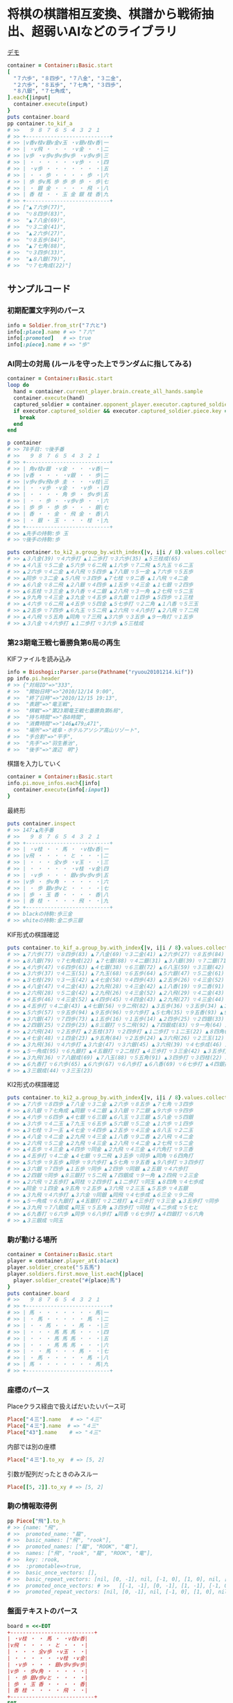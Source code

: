 * 将棋の棋譜相互変換、棋譜から戦術抽出、超弱いAIなどのライブラリ

[[file:https://www.shogi-extend.com/cpu-battle][file:https://raw.github.com/akicho8/bioshogi/master/bioshogi.png]]
[[https://www.shogi-extend.com/cpu-battle][デモ]]

#+BEGIN_SRC ruby
container = Container::Basic.start
[
  "７六歩", "８四歩", "７八金", "３二金",
  "２六歩", "８五歩", "７七角", "３四歩",
  "８八銀", "７七角成",
].each{|input|
  container.execute(input)
}
puts container.board
pp container.to_kif_a
# >>   ９ ８ ７ ６ ５ ４ ３ ２ １
# >> +---------------------------+
# >> |v香v桂v銀v金v玉 ・v銀v桂v香|一
# >> | ・v飛 ・ ・ ・ ・v金 ・ ・|二
# >> |v歩 ・v歩v歩v歩v歩 ・v歩v歩|三
# >> | ・ ・ ・ ・ ・ ・v歩 ・ ・|四
# >> | ・v歩 ・ ・ ・ ・ ・ ・ ・|五
# >> | ・ ・ 歩 ・ ・ ・ ・ 歩 ・|六
# >> | 歩 歩v馬 歩 歩 歩 歩 ・ 歩|七
# >> | ・ 銀 金 ・ ・ ・ ・ 飛 ・|八
# >> | 香 桂 ・ ・ 玉 金 銀 桂 香|九
# >> +---------------------------+
# >> ["▲７六歩(77)",
# >>  "▽８四歩(83)",
# >>  "▲７八金(69)",
# >>  "▽３二金(41)",
# >>  "▲２六歩(27)",
# >>  "▽８五歩(84)",
# >>  "▲７七角(88)",
# >>  "▽３四歩(33)",
# >>  "▲８八銀(79)",
# >>  "▽７七角成(22)"]
#+END_SRC

** サンプルコード

*** 初期配置文字列のパース

#+BEGIN_SRC ruby
info = Soldier.from_str("７六と")
info[:place].name # => "７六"
info[:promoted]   # => true
info[:piece].name # => "歩"
#+END_SRC

*** AI同士の対局 (ルールを守った上でランダムに指してみる)

#+BEGIN_SRC ruby
container = Container::Basic.start
loop do
  hand = container.current_player.brain.create_all_hands.sample
  container.execute(hand)
  captured_soldier = container.opponent_player.executor.captured_soldier
  if executor.captured_soldier && executor.captured_soldier.piece.key == :king
    break
  end
end

p container
# >> 78手目: ▽後手番
# >>   ９ ８ ７ ６ ５ ４ ３ ２ １
# >> +---------------------------+
# >> | 角v桂v銀 ・v金 ・ ・ ・v香|一
# >> |v香 ・ ・ ・ ・v銀 ・ ・ 歩|二
# >> |v歩v歩v飛v歩 圭 ・ ・ ・v桂|三
# >> | ・ ・v歩 ・v金 ・ ・v歩 ・|四
# >> | ・ ・ ・ ・ 角 歩 ・ 歩v歩|五
# >> | ・ ・ 歩 ・ ・v歩v歩 ・ ・|六
# >> | 歩 歩 ・ 歩 歩 ・ ・ ・ 銀|七
# >> | 香 ・ ・ 金 ・ 飛 金 ・ 香|八
# >> | ・ 銀 ・ 玉 ・ ・ ・ 桂 ・|九
# >> +---------------------------+
# >> ▲先手の持駒:歩 玉
# >> ▽後手の持駒:歩

puts container.to_ki2_a.group_by.with_index{|v, i|i / 8}.values.collect{|v|v.join(" ")}
# >> ▲３八金(39) ▽４六歩打 ▲１二歩打 ▽３六歩(35) ▲５三桂成(65)
# >> ▲４八玉 ▽５二金 ▲５六歩 ▽６二飛 ▲１六歩 ▽７二飛 ▲５九玉 ▽６二玉
# >> ▲２六歩 ▽４二金 ▲４八飛 ▽５四歩 ▲７八銀 ▽５一金 ▲７六歩 ▽５五歩
# >> ▲同歩 ▽３二金 ▲５八飛 ▽３四歩 ▲７七桂 ▽９二香 ▲１八飛 ▽４二金
# >> ▲６八金 ▽８二飛 ▲２八銀 ▽４四歩 ▲１五歩 ▽４三金 ▲１七銀 ▽２四歩
# >> ▲６五桂 ▽３三金 ▲９八香 ▽４二銀 ▲２八飛 ▽３一角 ▲２七飛 ▽５二玉
# >> ▲９九角 ▽４三金 ▲３九金 ▽４五歩 ▲８九銀 ▽１四歩 ▲５四歩 ▽１三桂
# >> ▲４六歩 ▽６二飛 ▲４五歩 ▽５四金 ▲５七歩打 ▽２二角 ▲１八香 ▽５三玉
# >> ▲２五歩 ▽７四歩 ▲６九玉 ▽５二飛 ▲２六飛 ▽４八歩打 ▲２八飛 ▽７二飛
# >> ▲４八飛 ▽５五角 ▲同角 ▽７三飛 ▲３六歩 ▽３五歩 ▲９一角打 ▽１五歩
# >> ▲３八金 ▽４六歩打 ▲１二歩打 ▽３六歩 ▲５三桂成
#+END_SRC

*** 第23期竜王戦七番勝負第6局の再生

    KIFファイルを読み込み

#+BEGIN_SRC ruby
info = Bioshogi::Parser.parse(Pathname("ryuou20101214.kif"))
pp info.pi.header
# >> {"対局ID"=>"333",
# >>  "開始日時"=>"2010/12/14 9:00",
# >>  "終了日時"=>"2010/12/15 19:13",
# >>  "表題"=>"竜王戦",
# >>  "棋戦"=>"第23期竜王戦七番勝負第6局",
# >>  "持ち時間"=>"各8時間",
# >>  "消費時間"=>"146▲479△471",
# >>  "場所"=>"岐阜・ホテルアソシア高山リゾート",
# >>  "手合割"=>"平手",
# >>  "先手"=>"羽生善治",
# >>  "後手"=>"渡辺　明"}
#+END_SRC

    棋譜を入力していく

#+BEGIN_SRC ruby
container = Container::Basic.start
info.pi.move_infos.each{|info|
  container.execute(info[:input])
}
#+END_SRC

    最終形

#+BEGIN_SRC ruby
puts container.inspect
# >> 147:▲先手番
# >>   ９ ８ ７ ６ ５ ４ ３ ２ １
# >> +---------------------------+
# >> | ・v桂 ・ ・ 馬 ・ ・v桂v香|一
# >> |v飛 ・ ・ ・ ・ と ・ ・ ・|二
# >> | ・ ・ ・ 全v歩 ・v玉 ・ ・|三
# >> | ・ ・ ・ ・ ・ ・v桂 ・v金|四
# >> | ・v歩 ・ ・ ・ 銀v歩v歩v歩|五
# >> |v歩 ・ 歩v角 ・ ・ ・ ・ ・|六
# >> | ・ 歩 銀v歩vと ・ ・ ・ ・|七
# >> | 歩 ・ 玉 香 ・ ・ ・ ・ 香|八
# >> | 香 桂 ・ ・ ・ ・ 飛 ・ ・|九
# >> +---------------------------+
# >> blackの持駒:歩三金
# >> whiteの持駒:金二歩三銀
#+END_SRC

    KIF形式の棋譜確認

#+BEGIN_SRC ruby
puts container.to_kif_a.group_by.with_index{|v, i|i / 8}.values.collect{|v|v.join(" ")}
# >> ▲７六歩(77) ▽８四歩(83) ▲７八金(69) ▽３二金(41) ▲２六歩(27) ▽８五歩(84) ▲７七角(88) ▽３四歩(33)
# >> ▲８八銀(79) ▽７七角成(22) ▲７七銀(88) ▽４二銀(31) ▲３八銀(39) ▽７二銀(71) ▲９六歩(97) ▽９四歩(93)
# >> ▲４六歩(47) ▽６四歩(63) ▲４七銀(38) ▽６三銀(72) ▲６八玉(59) ▽３三銀(42) ▲５八金(49) ▽５四銀(63)
# >> ▲３六歩(37) ▽４二玉(51) ▲７九玉(68) ▽６五歩(64) ▲５六銀(47) ▽５二金(61) ▲１六歩(17) ▽１四歩(13)
# >> ▲３七桂(29) ▽３一玉(42) ▲４七金(58) ▽４四歩(43) ▲２五歩(26) ▽４三金(52) ▲８八玉(79) ▽２二玉(31)
# >> ▲４八金(47) ▽４二金(43) ▲２九飛(28) ▽４三金(42) ▲１八香(19) ▽９二香(91) ▲２八飛(29) ▽４二金(43)
# >> ▲２六飛(28) ▽５二金(42) ▲２九飛(26) ▽４三金(52) ▲２八飛(29) ▽４二金(43) ▲２七飛(28) ▽５二金(42)
# >> ▲４五歩(46) ▽４三金(52) ▲４四歩(45) ▽４四金(43) ▲２九飛(27) ▽４三金(44) ▲４六角打 ▽９三香(92)
# >> ▲４五歩打 ▽４二金(43) ▲４七銀(56) ▽９二飛(82) ▲３五歩(36) ▽３五歩(34) ▲３五角(46) ▽６四角打
# >> ▲５六歩(57) ▽９五歩(94) ▲９五歩(96) ▽９六歩打 ▲５七角(35) ▽９五香(93) ▲９八歩打 ▽３四歩打
# >> ▲３六銀(47) ▽７四歩(73) ▲１五歩(16) ▽１五歩(14) ▲２四歩(25) ▽２四銀(33) ▲２五銀(36) ▽４六歩打
# >> ▲２四銀(25) ▽２四歩(23) ▲８三銀打 ▽５二飛(92) ▲７四銀成(83) ▽９一角(64) ▲２四飛(29) ▽２三金(32)
# >> ▲２六飛(24) ▽２五歩打 ▲２五桂(37) ▽２四歩打 ▲１二歩打 ▽１二玉(22) ▲８四角(57) ▽４七歩成(46)
# >> ▲４七金(48) ▽１四金(23) ▲９五角(84) ▽２五歩(24) ▲３六飛(26) ▽２三玉(12) ▲５五歩(56) ▽４五銀(54)
# >> ▲３九飛(36) ▽４六歩打 ▲３六金(47) ▽３六銀(45) ▲３六飛(39) ▽４七歩成(46) ▲６三全(74) ▽９二飛(52)
# >> ▲５一角成(95) ▽６九銀打 ▲４五銀打 ▽２二桂打 ▲４三歩打 ▽３三金(42) ▲３五歩打 ▽３五歩(34)
# >> ▲３九飛(36) ▽７八銀成(69) ▲７八玉(88) ▽５五角(91) ▲３四歩打 ▽３四桂(22) ▲４二歩成(43) ▽５七と(47)
# >> ▲６九香打 ▽６六歩(65) ▲６六歩(67) ▽６八歩打 ▲６八香(69) ▽６七歩打 ▲４四銀打 ▽６六角(55)
# >> ▲３三銀成(44) ▽３三玉(23)
#+END_SRC

    KI2形式の棋譜確認

#+BEGIN_SRC ruby
puts container.to_ki2_a.group_by.with_index{|v, i|i / 8}.values.collect{|v|v.join(" ")}
# >> ▲７六歩 ▽８四歩 ▲７八金 ▽３二金 ▲２六歩 ▽８五歩 ▲７七角 ▽３四歩
# >> ▲８八銀 ▽７七角成 ▲同銀 ▽４二銀 ▲３八銀 ▽７二銀 ▲９六歩 ▽９四歩
# >> ▲４六歩 ▽６四歩 ▲４七銀 ▽６三銀 ▲６八玉 ▽３三銀 ▲５八金 ▽５四銀
# >> ▲３六歩 ▽４二玉 ▲７九玉 ▽６五歩 ▲５六銀 ▽５二金 ▲１六歩 ▽１四歩
# >> ▲３七桂 ▽３一玉 ▲４七金 ▽４四歩 ▲２五歩 ▽４三金 ▲８八玉 ▽２二玉
# >> ▲４八金 ▽４二金 ▲２九飛 ▽４三金 ▲１八香 ▽９二香 ▲２八飛 ▽４二金
# >> ▲２六飛 ▽５二金 ▲２九飛 ▽４三金 ▲２八飛 ▽４二金 ▲２七飛 ▽５二金
# >> ▲４五歩 ▽４三金 ▲４四歩 ▽同金 ▲２九飛 ▽４三金 ▲４六角打 ▽９三香
# >> ▲４五歩打 ▽４二金 ▲４七銀 ▽９二飛 ▲３五歩 ▽同歩 ▲同角 ▽６四角打
# >> ▲５六歩 ▽９五歩 ▲同歩 ▽９六歩打 ▲５七角 ▽９五香 ▲９八歩打 ▽３四歩打
# >> ▲３六銀 ▽７四歩 ▲１五歩 ▽同歩 ▲２四歩 ▽同銀 ▲２五銀 ▽４六歩打
# >> ▲２四銀 ▽同歩 ▲８三銀打 ▽５二飛 ▲７四銀成 ▽９一角 ▲２四飛 ▽２三金
# >> ▲２六飛 ▽２五歩打 ▲同桂 ▽２四歩打 ▲１二歩打 ▽同玉 ▲８四角 ▽４七歩成
# >> ▲同金 ▽１四金 ▲９五角 ▽２五歩 ▲３六飛 ▽２三玉 ▲５五歩 ▽４五銀
# >> ▲３九飛 ▽４六歩打 ▲３六金 ▽同銀 ▲同飛 ▽４七歩成 ▲６三全 ▽９二飛
# >> ▲５一角成 ▽６九銀打 ▲４五銀打 ▽２二桂打 ▲４三歩打 ▽３三金 ▲３五歩打 ▽同歩
# >> ▲３九飛 ▽７八銀成 ▲同玉 ▽５五角 ▲３四歩打 ▽同桂 ▲４二歩成 ▽５七と
# >> ▲６九香打 ▽６六歩 ▲同歩 ▽６八歩打 ▲同香 ▽６七歩打 ▲４四銀打 ▽６六角
# >> ▲３三銀成 ▽同玉
#+END_SRC

*** 駒が動ける場所

#+BEGIN_SRC ruby
container = Container::Basic.start
player = container.player_at(:black)
player.soldier_create("５五馬")
player.soldiers.first.move_list.each{|place|
  player.soldier_create("#{place}馬")
}
puts container.board
# >>   ９ ８ ７ ６ ５ ４ ３ ２ １
# >> +---------------------------+
# >> | 馬 ・ ・ ・ ・ ・ ・ ・ 馬|一
# >> | ・ 馬 ・ ・ ・ ・ ・ 馬 ・|二
# >> | ・ ・ 馬 ・ ・ ・ 馬 ・ ・|三
# >> | ・ ・ ・ 馬 馬 馬 ・ ・ ・|四
# >> | ・ ・ ・ 馬 馬 馬 ・ ・ ・|五
# >> | ・ ・ ・ 馬 馬 馬 ・ ・ ・|六
# >> | ・ ・ 馬 ・ ・ ・ 馬 ・ ・|七
# >> | ・ 馬 ・ ・ ・ ・ ・ 馬 ・|八
# >> | 馬 ・ ・ ・ ・ ・ ・ ・ 馬|九
# >> +---------------------------+
#+END_SRC

*** 座標のパース

    Placeクラス経由で扱えばだいたいパース可

#+BEGIN_SRC ruby
Place["４三"].name   # => "４三"
Place["４三"].name  # => "４三"
Place["43"].name    # => "４三"
#+END_SRC

    内部では別の座標

#+BEGIN_SRC ruby
Place["４三"].to_xy  # => [5, 2]
#+END_SRC

    引数が配列だったときのみスルー

#+BEGIN_SRC ruby
Place[[5, 2]].to_xy # => [5, 2]
#+END_SRC

*** 駒の情報取得例

#+BEGIN_SRC ruby
pp Piece["飛"].to_h
# >> {name: "飛",
# >>  promoted_name: "龍",
# >>  basic_names: ["飛", "rook"],
# >>  promoted_names: ["龍", "ROOK", "竜"],
# >>  names: ["飛", "rook", "龍", "ROOK", "竜"],
# >>  key: :rook,
# >>  :promotable=>true,
# >>  basic_once_vectors: [],
# >>  basic_repeat_vectors: [nil, [0, -1], nil, [-1, 0], [1, 0], nil, [0, 1], nil],
# >>  promoted_once_vectors: # >>   [[-1, -1], [0, -1], [1, -1], [-1, 0], nil, [1, 0], [-1, 1], [0, 1], [1, 1]],
# >>  promoted_repeat_vectors: [nil, [0, -1], nil, [-1, 0], [1, 0], nil, [0, 1], nil]}
#+END_SRC

*** 盤面テキストのパース

#+BEGIN_SRC ruby
board = <<-EOT
+---------------------------+
| ・v桂 ・ ・ 馬 ・ ・v桂v香|
|v飛 ・ ・ ・ ・ と ・ ・ ・|
| ・ ・ ・ 全v歩 ・v玉 ・ ・|
| ・ ・ ・ ・ ・ ・v桂 ・v金|
| ・v歩 ・ ・ ・ 銀v歩v歩v歩|
|v歩 ・ 歩v角 ・ ・ ・ ・ ・|
| ・ 歩 銀v歩vと ・ ・ ・ ・|
| 歩 ・ 玉 香 ・ ・ ・ ・ 香|
| 香 桂 ・ ・ ・ ・ 飛 ・ ・|
+---------------------------+
EOT
BoardParser.parse(board)
# => {
  white: {
    "８一桂", "２一桂", "１一香", "９二飛", "５三歩", "３三玉", "３四桂", "１四金",
    "８五歩", "３五歩", "２五歩", "１五歩", "９六歩", "６六角", "６七歩", "５七と",
  },
  black: {
    "５一馬", "４二と", "６三全", "４五銀", "７六歩", "８七歩", "７七銀", "９八歩",
    "７八玉", "６八香", "１八香", "９九香", "８九桂", "３九飛",
  },
}
#+END_SRC

*** KIF形式の盤面表示と盤面の駒の確認

#+BEGIN_SRC ruby
container = Container::Basic.start
container.piece_plot
puts container.board

container.board["５五"]      # => nil
container.board["８八"].name # => "▲８八角"
container.board["２八"].name # => "▲２八飛"
container.board["５九"].name # => "▲５九玉"
# >>   ９ ８ ７ ６ ５ ４ ３ ２ １
# >> +---------------------------+
# >> |v香v桂v銀v金v玉v金v銀v桂v香|一
# >> | ・v飛 ・ ・ ・ ・ ・v角 ・|二
# >> |v歩v歩v歩v歩v歩v歩v歩v歩v歩|三
# >> | ・ ・ ・ ・ ・ ・ ・ ・ ・|四
# >> | ・ ・ ・ ・ ・ ・ ・ ・ ・|五
# >> | ・ ・ ・ ・ ・ ・ ・ ・ ・|六
# >> | 歩 歩 歩 歩 歩 歩 歩 歩 歩|七
# >> | ・ 角 ・ ・ ・ ・ ・ 飛 ・|八
# >> | 香 桂 銀 金 玉 金 銀 桂 香|九
# >> +---------------------------+
#+END_SRC

*** ５五将棋の例

#+BEGIN_SRC ruby
Dimension.wh_change([5, 5])
container = Container::Basic.start
soldiers = ["５五玉", "４五金", "３五銀", "２五角", "１五飛", "５四歩"]
container.players.each do |player|
  _soldiers = soldiers.collect{|s|
    s = Soldier.from_str(s)
    s.merge(place: s[:place].flip_if_white(player.location))
  }
  player.soldier_create(_soldiers)
end
container.piece_box_clear
p container
# >> 1手目: ▲先手番
# >>   ５ ４ ３ ２ １
# >> +---------------+
# >> |v飛v角v銀v金v玉|一
# >> | ・ ・ ・ ・v歩|二
# >> | ・ ・ ・ ・ ・|三
# >> | 歩 ・ ・ ・ ・|四
# >> | 玉 金 銀 角 飛|五
# >> +---------------+
# >> ▲先手の持駒:
# >> ▽後手の持駒:

container.execute("２四銀")
container.execute("４二銀")
container.execute("３四角")
container.execute("３二角")
container.execute("２三銀")
container.execute("４三銀")
container.execute("１二銀")
container.execute("同金")
container.execute("同角")
p container
# >> 10手目: ▽後手番
# >>   ５ ４ ３ ２ １
# >> +---------------+
# >> |v飛 ・ ・ ・v玉|一
# >> | ・ ・v角 ・ 角|二
# >> | ・v銀 ・ ・ ・|三
# >> | 歩 ・ ・ ・ ・|四
# >> | 玉 金 ・ ・ 飛|五
# >> +---------------+
# >> ▲先手の持駒:歩 金
# >> ▽後手の持駒:銀
#+END_SRC

*** NegaMax法のログの見方

    3x3の盤面で対角線上に歩がある場合の駆け引き

#+BEGIN_SRC ruby
Bioshogi.logger = ActiveSupport::TaggedLogging.new(ActiveSupport::Logger.new(STDOUT))
Dimension.wh_change([3, 3]) do
  container = Container::Basic.new
  container.board.placement_from_human("▲３三歩 △１一歩")
  puts container
  pp Diver::NegaAlphaDiver.run(player: container.player_at(:black), depth_max: 1)
end
# >> 1手目: ▲先手番
# >>   ３ ２ １
# >> +---------+
# >> | ・ ・v歩|一
# >> | ・ ・ ・|二
# >> | 歩 ・ ・|三
# >> +---------+
# >> ▲先手の持駒:
# >> ▽後手の持駒:
# >>    0  試指 ▲３二歩(33) (1/2)
# >> 葉 1      試指 ▽１二歩(11) (1/2)
# >> 葉 1      評価 ▽１二歩(11)    +0
# >> 葉 1      試指 ▽１二歩成(11) (2/2)
# >> 葉 1      評価 ▽１二歩成(11) +1100
# >> 葉 1      確定 ▽１二歩成(11) +1100 候補:[▽１二歩成(11)(1100) ▽１二歩(11)(0)]
# >>    0  評価 ▲３二歩(33) -1100
# >>    0  試指 ▲３二歩成(33) (2/2)
# >> 葉 1      試指 ▽１二歩(11) (1/2)
# >> 葉 1      評価 ▽１二歩(11) -1100
# >> 葉 1      試指 ▽１二歩成(11) (2/2)
# >> 葉 1      評価 ▽１二歩成(11)    +0
# >> 葉 1      確定 ▽１二歩成(11)    +0 候補:[▽１二歩成(11)(0) ▽１二歩(11)(-1100)]
# >>    0  評価 ▲３二歩成(33)    +0
# >>    0  確定 ▲３二歩成(33)    +0 候補:[▲３二歩成(33)(0) ▲３二歩(33)(-1100)]
# >> {:hand=>"▲３二歩成(33)",
# >>  :score=>0,
# >>  :level=>0,
# >>  :reading_hands=>["▲３二歩成(33)", "▽１二歩成(11)"]}
#+END_SRC

- 自分(先手)には「３二歩」「３二歩成」の二通りの手があることがわかり、どっちにするか問題。
- それぞれ指したとき、後手側になってみていちばん良くなる手を探す。
- 自分にとってはそれは負なのでマイナスとする
- 「３二歩」のとき後手は「１二歩」「１二歩成」の二通りを考えていて「１二歩成」の方が良いとわかる。+1100点。
- 自分にとってはそれは負なので「▲３二歩」なら -1100 点。
- 同様に「▲３二歩成」なら 0 点。
- -1100 になる手と、0点になる手なら当然0点になる「▲３二歩成」を指した方がいいという結果になる

*** ミクロコスモスの棋譜を読む

#+BEGIN_SRC ruby
puts Parser.file_parse("microcosmos.kif").to_bod
# >> 後手の持駒：飛二 角 銀 桂二 香 歩三
# >>   ９ ８ ７ ６ ５ ４ ３ ２ １
# >> +---------------------------+
# >> | ・ ・ ・ と と と と 杏 ・|一
# >> | ・v金 ・ ・ ・ ・ ・ ・ ・|二
# >> | ・v桂 ・ ・v歩v歩v歩v歩 ・|三
# >> | ・ ・ とv銀v金vと ・ ・ ・|四
# >> |v馬v圭 香 ・ ・ ・ ・ 銀 ・|五
# >> | ・ 歩 歩 ・ ・ ・ と ・ 香|六
# >> | ・ ・ ・ ・ ・ ・ ・ ・ ・|七
# >> | ・ ・ ・ ・ とv銀 歩 ・ ・|八
# >> | ・ ・ ・ ・ ・ ・ 金 金v玉|九
# >> +---------------------------+
# >> 先手の持駒：なし
# >> 手数＝1525 ▲２九金打 まで
# >>
# >> 後手番
#+END_SRC

*** 詰みチェック

#+BEGIN_EXAMPLE
container = Container::Basic.new
container.placement_from_preset("平手")
brain = container.opponent_player.brain

require 'active_support/core_ext/benchmark'
Benchmark.ms { brain.iterative_deepening(depth_max_range: 0..0).none? }           # => 18.85599992237985
Benchmark.ms { container.opponent_player.create_all_hands(legal_only: true).any? } # => 0.674000009894371
Benchmark.ms { container.opponent_player.create_all_hands(legal_only: true).to_a } # => 19.73800011910498
#+END_EXAMPLE

** 仕様

*** 棋譜サフィックス語の解釈

    | コマンド | 意味               | 詳細                                                                       |
    |----------+--------------------+----------------------------------------------------------------------------|
    | 右       | 右の方のを選択     | 移動元を指定座標より右で絞る(龍馬は例外で指定座標を無視し左右の方向)       |
    | 左       | 左の方のを選択     | 移動元を指定座標より左で絞る(龍馬は例外で指定座標を無視し左右の方向)       |
    | 上       | 下の方のを上げる   | 移動元を指定座標より下で絞る                                               |
    | 引       | 上の方のを引く     | 移動元を指定座標より上で絞る。下げるから "下" と書いてしまいがちなので注意 |
    | 寄       | 横一列の中から選択 | 移動元を指定座標のY座標で絞る                                              |
    | 直       | 縦一列の中から選択 | 移動元を指定座標のX座標で絞る                                              |

    もっと簡単に

#+BEGIN_EXAMPLE
    ↓引く

                   右の方にあるやつ

●    ← 寄せる

         ↑もち上げる
↑
直
#+END_EXAMPLE

*** 棋譜の表記

    | 表記       | 意味                     |
    |------------+--------------------------|
    | ７六歩(77) | ７七の歩を７六に移動     |
    | ７六歩     | ７六歩(77) の省略形      |
    | ２二角成   | ２二に角が移動して成った |
    | ５五飛打   | ５五に持駒の飛車を打った |
    | 同歩       | 1手前の座標に歩を移動    |

*** 主な例外

    | 例外                 | 意味                                           | どんなときに起きる？                                                                    |
    |----------------------+------------------------------------------------+-----------------------------------------------------------------------------------------|
    | BioshogiError        | すべての例外の親                               |                                                                                         |
    | MustNotHappen        | ありえない処理                                 | ブログラムがバグっている                                                                |
    | AmbiguousFormatError | 指定座標に移動できる駒が多すぎる               | 初手 "▲５八金"                                                                         |
    | SyntaxDefact         | とりあえず表記が違う                           | 駒の配置時に "４二銀成" とした                                                          |
    | PieceNotFound        | 指定の名前の駒が存在しない                     | 龍のつもりで蛇と書いた                                                                  |
    | HoldPieceNotFound    | 打を明示したのにその駒を持っていない           | 飛車を持ってないのに初手 "▲55飛打"                                                     |
    | HoldPieceNotFound2   | 打の省略型かと思ったがそれも違う               | 飛車を持ってないのに初手 "▲55飛"                                                       |
    | PieceAlredyExist     | 自分の駒の上に自分の駒を初期配置               | 配置時に2連続で "９七歩"                                                                |
    | AlredyPromoted       | すでに成っている                               | "５五" の龍を "５一飛成"                                                                |
    | BeforePlaceNotFound  | 「同」に対する座標が不明                       | 初手 "同歩"                                                                             |
    | RuleError            | 反則系例外の親                                 | 二歩など                                                                                |
    | CommonError          | 黙認できる例外の親                             | いまのところ二歩と手番間違いの2つだけ                                                   |
    | SamePlaceDifferent   | 座標と「同」を同時に指定したが一致しない       | "同歩" だけでいいのに "２四同歩" と場所を明示したとき、その前の指し手が "２四○" でない |
    | TimeMinusError       | 消費時間がマイナスになっている                 | CSAの読み込みのとき不整合が起きやすい。1分の持ち時間なのに1手1分で2手指したときなど     |
    | FileFormatError      | ファイルのフォーマットがおかしい               | KIFファイルとして画像ファイルを読ませた                                                 |
    | KeyNotFound          | 手合割・囲い・戦型などのあるはずのデータがない | 手合割で「二枚落ち」と書くところを「飛車角落ち」と書いた                                |
    | BrainProcessingHeavy | 処理が重すぎる                                 | 反復深化深さ優先探索でのタイムリミットが短かすぎて指し手を生成できない                  |

    反則系 (RuleError のサブクラス)

    こちらはプログラムの不具合や、棋譜の入力ミスに起因するものが多いので例外を出す

    | 例外                            | 意味                                               | どんなときに起きる？               |
    |---------------------------------+----------------------------------------------------+------------------------------------|
    | NoPromotablePiece               | "成" "不成" は指定できない                         | １三金不成、３三玉成               |
    | NotFoundOnBoard                 | 盤面に指定の駒がない                               | ２七に歩がないのに２六歩(27)とした |
    | SoldierWarpError     | 指定座標に移動できる駒に移動元の駒が含まれていない | 初手 "▲25歩(27)"                  |
    | DeadPieceRuleError              | 死に駒(行きどころのない駒)を作った                 | ▲１一桂                           |
    | PromotedPiecePutOnError         | 成った状態で打とうとした                           | ５五龍打                           |
    | PromotedPieceToNormalPiece      | 成駒を成ってない状態に戻そうとした                 | ５五龍を５六飛                     |
    | SamePlayerBattlerOverwrideError | 自分の駒の上に自分の駒を指した                     | 初手 "８八飛(28)"                  |
    | ReversePlayerPieceMoveError     | 相手の駒を動かそうとした                           | ▲の手番で初手 "３四歩"            |
    | MovableBattlerNotFound          | 指定座標に移動できる駒が一つもない                 | 平手で初手 "▲３四歩" や ▲22角成  |

    一部の例外を抑制できる系の反則

    これらは棋譜にでてくるので別扱いにする

    | 例外                     | 意味     | どんなときに起きる？     |
    |--------------------------+----------+--------------------------|
    | DoublePawnCommonError    | 二歩     | 歩がある縦列に歩を打った |
    | DifferentTurnCommonError | 手番違い | 平手で初手△３四歩       |

*** 表示座標系

    | 9    | 8 |    7 | 6 | 5 | 4 |    3 | 2 | 1    |    |
    |------+---+------+---+---+---+------+---+------+----|
    | ９一 |   |      |   |   |   |      |   | １一 | 一 |
    |      |   |      |   |   |   |      |   |      | 二 |
    |      |   |      |   |   |   | ３三 |   | １三 | 三 |
    |      |   |      |   |   |   |      |   |      | 四 |
    |      |   |      |   |   |   |      |   |      | 五 |
    |      |   |      |   |   |   |      |   |      | 六 |
    |      |   | ７七 |   |   |   |      |   |      | 七 |
    |      |   |      |   |   |   |      |   |      | 八 |
    | ９九 |   |      |   |   |   |      |   | １九 | 九 |

*** コード座標系

    |   | 0   | 1 |   2 | 3 | 4 | 5 |   6 | 7 | 8   |
    |---+-----+---+-----+---+---+---+-----+---+-----|
    | 0 | 0,0 |   |     |   |   |   |     |   | 8,0 |
    | 1 |     |   |     |   |   |   |     |   |     |
    | 2 |     |   |     |   |   |   | 6,2 |   | 8,2 |
    | 3 |     |   |     |   |   |   |     |   |     |
    | 4 |     |   |     |   |   |   |     |   |     |
    | 5 |     |   |     |   |   |   |     |   |     |
    | 6 |     |   | 2,6 |   |   |   |     |   |     |
    | 7 |     |   |     |   |   |   |     |   |     |
    | 8 | 0,8 |   |     |   |   |   |     |   | 8,8 |

*** 棋譜のパース

    - "７六歩" の場合 "７六" と "歩" に分離する
    - "２二角成" の場合 "２二" と "角" と "成" に分離する
    - 同銀の場合、同がどこを差しているのか、前の座標を見る
    - "５八金右" の場合、５八から見て右下にある金が斜め上に上がったという意味なのでこの解釈が難しい
    - "４八" に金があった場合、"５八金右" は真横の金なのか、斜め下の金なのか、どっちだろう
    - ネット上にある棋譜はだいたい "７六歩(77)" の形式になっていて７七にあったことを明示しているのでがんばって推測しなくてもいい

*** 棋譜ファイルの形式についての考察

**** KIFフォーマット

#+BEGIN_EXAMPLE
# ----  Kifu for Windows V6.22 棋譜ファイル  ----
開始日時：2000/01/01 00:00:00
終了日時：2000/01/01 01:00:00
棋戦：(棋戦)
持ち時間：(持ち時間)
手合割：平手　　
先手：(先手)
後手：(後手)
手数----指手---------消費時間--
*対局前コメント
   1 ７六歩(77)   ( 0:10/00:00:10)
*コメント1
   2 ３四歩(33)   ( 0:10/00:00:20)
   3 ６六歩(67)   ( 0:10/00:00:30)
   4 ８四歩(83)   ( 0:10/00:00:40)
*コメント2
   5 投了         ( 0:10/00:00:50)
まで4手で後手の勝ち
#+END_EXAMPLE

    - 移動元が明記されているためプログラム的に扱いやすい
    - 例えば "５八金右" は "５八金(49)" と表わすので「右」の方にある金を探さなくても済む
    - ヘッダーは KI2 と共通でよい
    - ヘッダーとコンテンツを分けるセパレーターは */^手数.*/* らしい。基本、これがあるかどうかで KIF or KIF2 の判別ができそう
    - コメントは *直前の指し手* に結び付いている
    - しかし対局前のコメントは *結び付く指し手がない* ため別データ扱いと考える方がよさそう
    - 「投了」は指し手とは別に管理した方がよい。指し手に「投了」が入ってくるとプログラムが複雑になるため
    - 「投了」の横の時間がある場合、それはどれだけ考えて投了したかを表す情報なので、見ないといけない。
    - 「投了」がないと将棋山脈ではKIFと見なされない。なお激指は「投了」を入れてくれない。
    - アスタリスクで始まるコメント部分には何を書いてもいいというのを利用して一手目の上に開始前メッセージがあるのがおかしい。結び付く手がない。開始前メッセージはヘッダーに入れる仕様だとよかった。
    - コメントには「#」と「*」の2つがあり、「#」はプログラム用のコメントで「*」は中継記者のコメント
    - 手合割の値の最後に謎の全角スペース2つあるのは謎。とくに気にしなくてもよいみたい
    - 棋譜部分の手数番号の前のインデントはなくてもよい
    - 激指(定跡道場4)は最後の指し手が「中断, 投了, 持将棋, 千日手, 詰み, 切れ負け」以外になっていると読み込めない。ここで何か判断しているようでもないので、この行は不要かもしれない。ただ投了までの時間を入れるにはこの行がいる。
    - 手数は必ず 1 から始まらないといけないっぽい (1以外から始まると多くのソフトがエラーになる)
    - 局面図を入れるときは、BOD を埋める。ただし「手数＝数字」を入れると、エラーになるソフトもある
    - 局面図を入れるときの手番は「後手番」の行だけを入れる。※もともとBODに含まれている
    - 局面図を入れるときの手番と図面の間の空行は KIF のときは無くてよい (Kifu for Windows のフォーマットがそうだった)

**** KI2フォーマット

#+BEGIN_EXAMPLE
開始日時：2000/01/01 00:00
終了日時：2000/01/01 01:00
表題：(表題)
棋戦：(棋戦)
戦型：(戦型)
持ち時間：(持ち時間)
場所：(場所)
掲載：(掲載)
立会人：(立会人)
副立会人：(副立会人)
記録係：(記録係)
Web Page：(Web Page)
通算成績：(通算成績)
先手：(先手)
後手：(後手)

*対局前コメント
▲７六歩    △３四歩
*コメント1
▲６六歩△８四歩
*コメント2
まで4手で後手の勝ち
#+END_EXAMPLE

    - "５八金右" "同歩" など人が書いた風の棋譜になっている
    - ヘッダーとコンテンツを分けるセパレーターは *最初の空行* (2021-11-10 ではなかった)
    - 指し手は横に何個並んでもいいっぽい
    - 指し手のセパレータは *空白ではない* 。くっついている場合もあるので三角マークの前で区切る
    - なお *△* ではなく *▽* の場合もあるので *▲△▼▽* の4つに対応すること
    - *投了* がない (2021-11-10 ことはない)
    - "#" もない(？)
    - *まで○手で○手の勝ち* は必要みたい (2021-11-10 ない場合もある )

**** Kifu for iPhone のフォーマット

#+BEGIN_EXAMPLE
# Kifu for iPhone V4.50 棋譜ファイル
開始日時：2021/11/04 22:09:41
棋戦：R対局 早指し2(猶予1分)
▲７六歩△３四歩▲２六歩△４四歩
▲４八銀△５四歩▲投了
#+END_EXAMPLE

    - ずっとヘッダーとコンテンツを分けるセパレーターは最初の空行と信じていたがなんと空行がなかった
    - なので空行の有無で分けてはいけない
    - また投了 *投了* がないと思われていたが、あった

*** 英語表記対応表

    | 日本語   | 英語     |
    |----------+----------|
    | 歩       | pawn     |
    | 角       | bishop   |
    | 飛       | rook     |
    | 香       | lance    |
    | 桂       | knight   |
    | 銀       | silver   |
    | 金       | gold     |
    | 玉       | king     |
    | 成った   | promoted |
    | 盤面     | board    |
    | 座標     | place    |
    | 相対座標 | vector   |
    | 先手     | black    |
    | 後手     | white    |
    | 対局室   | container |

** コマンドラインツール

#+BEGIN_SRC shell
% bioshogi --help
Commands:
  bioshogi convert         # 棋譜フォーマット変換
  bioshogi help [COMMAND]  # Describe available commands or one specific command
  bioshogi input_checker    # 入力
  bioshogi piece           # 駒一覧
  bioshogi versus          # CPU同士の対戦

Options:
  [--debug], [--no-debug]
  [--quiet], [--no-quiet]
#+END_SRC

** 参考リンク集

   - 棋譜の形式について http://wiki.optus.nu/shogi/index.php?post=%B4%FD%C9%E8%A4%CE%B7%C1%BC%B0%A4%CB%A4%C4%A4%A4%A4%C6
   - 二歩 - Wikipedia http://ja.wikipedia.org/wiki/%E4%BA%8C%E6%AD%A9#cite_note-4
   - CC Resources for Shogi Applications | 将棋アプリ用クリエイティブコモンズ画像 http://mucho.girly.jp/bona/
   - 将棋所：USIプロトコルとは http://www.geocities.jp/shogidokoro/usi.html
   - CSA標準棋譜ファイル形式 http://www.computer-shogi.org/protocol/record_v22.html

** ライセンス

   - Ricty Diminished https://www.rs.tus.ac.jp/yyusa/ricty_diminished.html
   - 駒画像 Portella https://creativecommons.org/licenses/by-nc-sa/4.0/

